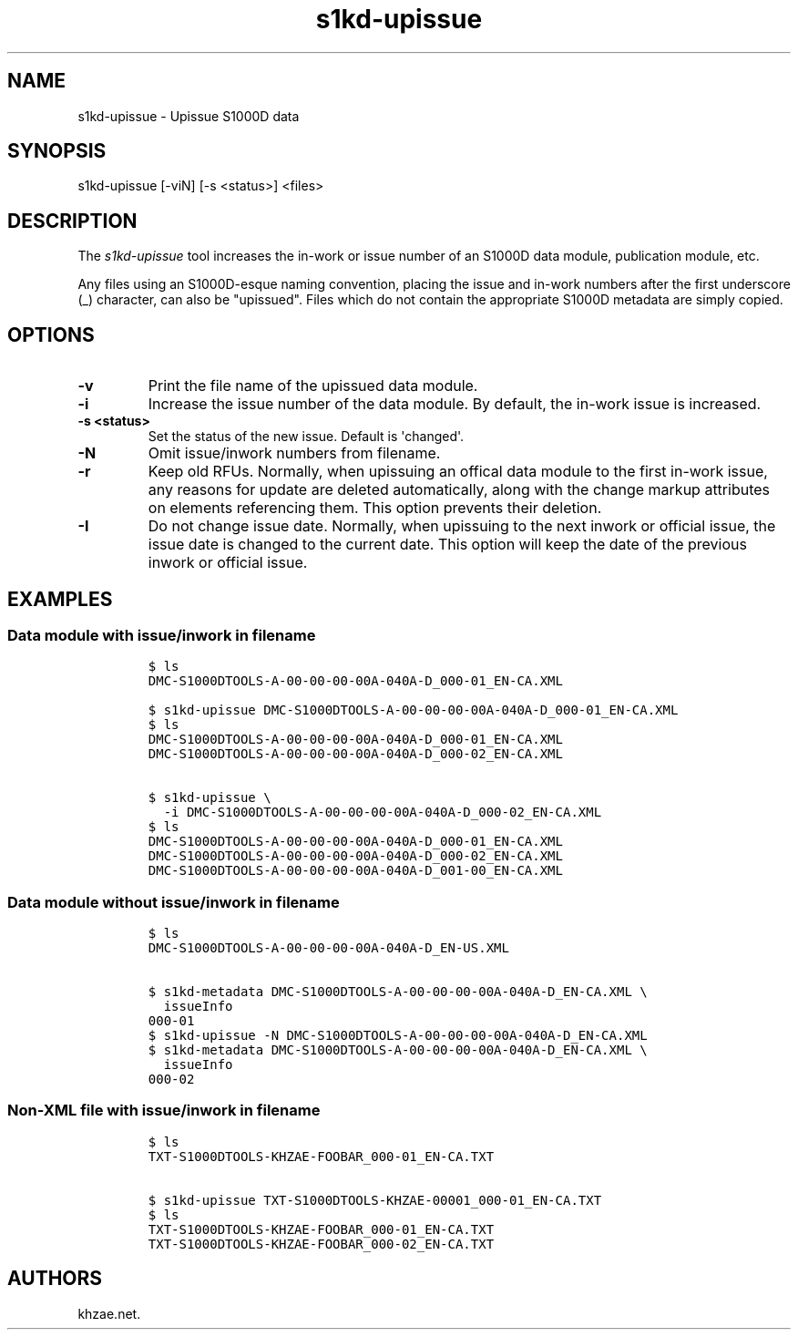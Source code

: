 .\" Automatically generated by Pandoc 1.19.2.1
.\"
.TH "s1kd\-upissue" "1" "2017\-11\-02" "" "General Commands Manual"
.hy
.SH NAME
.PP
s1kd\-upissue \- Upissue S1000D data
.SH SYNOPSIS
.PP
s1kd\-upissue [\-viN] [\-s <status>] <files>
.SH DESCRIPTION
.PP
The \f[I]s1kd\-upissue\f[] tool increases the in\-work or issue number
of an S1000D data module, publication module, etc.
.PP
Any files using an S1000D\-esque naming convention, placing the issue
and in\-work numbers after the first underscore (_) character, can also
be "upissued".
Files which do not contain the appropriate S1000D metadata are simply
copied.
.SH OPTIONS
.TP
.B \-v
Print the file name of the upissued data module.
.RS
.RE
.TP
.B \-i
Increase the issue number of the data module.
By default, the in\-work issue is increased.
.RS
.RE
.TP
.B \-s <status>
Set the status of the new issue.
Default is \[aq]changed\[aq].
.RS
.RE
.TP
.B \-N
Omit issue/inwork numbers from filename.
.RS
.RE
.TP
.B \-r
Keep old RFUs.
Normally, when upissuing an offical data module to the first in\-work
issue, any reasons for update are deleted automatically, along with the
change markup attributes on elements referencing them.
This option prevents their deletion.
.RS
.RE
.TP
.B \-I
Do not change issue date.
Normally, when upissuing to the next inwork or official issue, the issue
date is changed to the current date.
This option will keep the date of the previous inwork or official issue.
.RS
.RE
.SH EXAMPLES
.SS Data module with issue/inwork in filename
.IP
.nf
\f[C]
$\ ls
DMC\-S1000DTOOLS\-A\-00\-00\-00\-00A\-040A\-D_000\-01_EN\-CA.XML

$\ s1kd\-upissue\ DMC\-S1000DTOOLS\-A\-00\-00\-00\-00A\-040A\-D_000\-01_EN\-CA.XML
$\ ls
DMC\-S1000DTOOLS\-A\-00\-00\-00\-00A\-040A\-D_000\-01_EN\-CA.XML
DMC\-S1000DTOOLS\-A\-00\-00\-00\-00A\-040A\-D_000\-02_EN\-CA.XML

$\ s1kd\-upissue\ \\
\ \ \-i\ DMC\-S1000DTOOLS\-A\-00\-00\-00\-00A\-040A\-D_000\-02_EN\-CA.XML
$\ ls
DMC\-S1000DTOOLS\-A\-00\-00\-00\-00A\-040A\-D_000\-01_EN\-CA.XML
DMC\-S1000DTOOLS\-A\-00\-00\-00\-00A\-040A\-D_000\-02_EN\-CA.XML
DMC\-S1000DTOOLS\-A\-00\-00\-00\-00A\-040A\-D_001\-00_EN\-CA.XML
\f[]
.fi
.SS Data module without issue/inwork in filename
.IP
.nf
\f[C]
$\ ls
DMC\-S1000DTOOLS\-A\-00\-00\-00\-00A\-040A\-D_EN\-US.XML

$\ s1kd\-metadata\ DMC\-S1000DTOOLS\-A\-00\-00\-00\-00A\-040A\-D_EN\-CA.XML\ \\
\ \ issueInfo
000\-01
$\ s1kd\-upissue\ \-N\ DMC\-S1000DTOOLS\-A\-00\-00\-00\-00A\-040A\-D_EN\-CA.XML
$\ s1kd\-metadata\ DMC\-S1000DTOOLS\-A\-00\-00\-00\-00A\-040A\-D_EN\-CA.XML\ \\
\ \ issueInfo
000\-02
\f[]
.fi
.SS Non\-XML file with issue/inwork in filename
.IP
.nf
\f[C]
$\ ls
TXT\-S1000DTOOLS\-KHZAE\-FOOBAR_000\-01_EN\-CA.TXT

$\ s1kd\-upissue\ TXT\-S1000DTOOLS\-KHZAE\-00001_000\-01_EN\-CA.TXT
$\ ls
TXT\-S1000DTOOLS\-KHZAE\-FOOBAR_000\-01_EN\-CA.TXT
TXT\-S1000DTOOLS\-KHZAE\-FOOBAR_000\-02_EN\-CA.TXT
\f[]
.fi
.SH AUTHORS
khzae.net.
